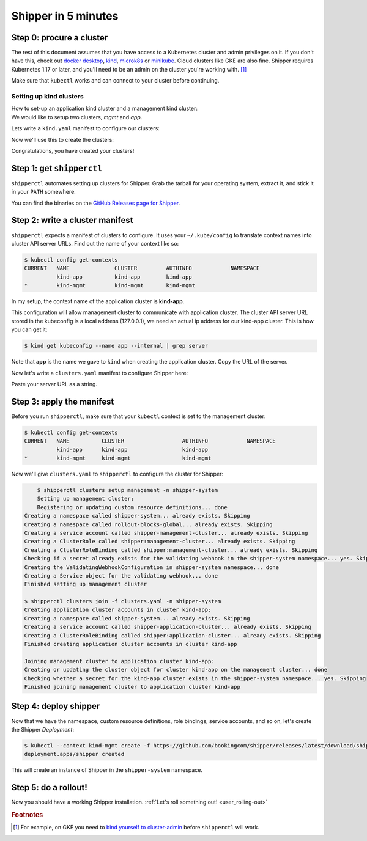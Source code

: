 .. _start:

####################
Shipper in 5 minutes
####################

*************************
Step 0: procure a cluster
*************************

The rest of this document assumes that you have access to a Kubernetes cluster
and admin privileges on it. If you don't have this, check out `docker desktop <https://www.docker.com/products/docker-desktop>`_,
`kind <https://kind.sigs.k8s.io/docs/user/quick-start>`_, `microk8s
<https://microk8s.io/>`_ or `minikube
<https://github.com/kubernetes/minikube>`_. Cloud clusters like GKE are also
fine. Shipper requires Kubernetes 1.17 or later, and you'll need to be an admin
on the cluster you're working with. [#f1]_

Make sure that ``kubectl`` works and can connect to your cluster before
continuing.

------------------------
Setting up kind clusters
------------------------

| How to set-up an application kind cluster and a management kind cluster:
| We would like to setup two clusters, *mgmt* and *app*.
Lets write a ``kind.yaml`` manifest to configure our clusters:

.. code-block:: yaml
    :caption: kind.yaml
    kind: Cluster
    apiVersion: kind.x-k8s.io/v1alpha4
    nodes:
    - role: control-plane
Now we'll use this to create the clusters:

.. code-block:: shell
    $ kind create cluster --name app --config kind.yaml --image kindest/node:v1.15.7
    $ kind create cluster --name mgmt --config kind.yaml --image kindest/node:v1.15.7
Congratulations, you have created your clusters!

**************************
Step 1: get ``shipperctl``
**************************

``shipperctl`` automates setting up clusters for Shipper. Grab the tarball for
your operating system, extract it, and stick it in your ``PATH`` somewhere.

You can find the binaries on the `GitHub Releases page for
Shipper <https://github.com/bookingcom/shipper/releases>`_.

********************************
Step 2: write a cluster manifest
********************************

``shipperctl`` expects a manifest of clusters to configure. It uses your
``~/.kube/config`` to translate context names into cluster API server URLs.
Find out the name of your context like so:

.. code-block:: shell

    $ kubectl config get-contexts
    CURRENT   NAME              CLUSTER         AUTHINFO            NAMESPACE
              kind-app          kind-app        kind-app
    *         kind-mgmt         kind-mgmt       kind-mgmt

In my setup, the context name of the application cluster is **kind-app**.

This configuration will allow management cluster to communicate with application cluster.
The cluster API server URL stored in the kubeconfig is a local address (127.0.0.1),
we need an actual ip address for our kind-app cluster. This is how you can get it:

.. code-block:: shell

    $ kind get kubeconfig --name app --internal | grep server

Note that **app** is the name we gave to ``kind`` when creating the application cluster.
Copy the URL of the server.

Now let's write a ``clusters.yaml`` manifest to configure Shipper here:

.. code-block:: yaml
    :caption: clusters.yaml

    applicationClusters:
    - name: kind-app
      region: local
      apiMaster: "SERVER_URL"

Paste your server URL as a string.

**************************
Step 3: apply the manifest
**************************

Before you run ``shipperctl``, make sure that your ``kubectl`` context
is set to the management cluster:

.. code-block:: shell

    $ kubectl config get-contexts
    CURRENT   NAME          CLUSTER                  AUTHINFO            NAMESPACE
              kind-app      kind-app                 kind-app
    *         kind-mgmt     kind-mgmt                kind-mgmt


Now we'll give ``clusters.yaml`` to ``shipperctl`` to configure the cluster for
Shipper:

.. code-block:: shell

	$ shipperctl clusters setup management -n shipper-system
	Setting up management cluster:
	Registering or updating custom resource definitions... done
    Creating a namespace called shipper-system... already exists. Skipping
    Creating a namespace called rollout-blocks-global... already exists. Skipping
    Creating a service account called shipper-management-cluster... already exists. Skipping
    Creating a ClusterRole called shipper:management-cluster... already exists. Skipping
    Creating a ClusterRoleBinding called shipper:management-cluster... already exists. Skipping
    Checking if a secret already exists for the validating webhook in the shipper-system namespace... yes. Skipping
    Creating the ValidatingWebhookConfiguration in shipper-system namespace... done
    Creating a Service object for the validating webhook... done
    Finished setting up management cluster

    $ shipperctl clusters join -f clusters.yaml -n shipper-system
    Creating application cluster accounts in cluster kind-app:
    Creating a namespace called shipper-system... already exists. Skipping
    Creating a service account called shipper-application-cluster... already exists. Skipping
    Creating a ClusterRoleBinding called shipper:application-cluster... already exists. Skipping
    Finished creating application cluster accounts in cluster kind-app

    Joining management cluster to application cluster kind-app:
    Creating or updating the cluster object for cluster kind-app on the management cluster... done
    Checking whether a secret for the kind-app cluster exists in the shipper-system namespace... yes. Skipping
    Finished joining management cluster to application cluster kind-app


.. _deploy-shipper:
**********************
Step 4: deploy shipper
**********************

Now that we have the namespace, custom resource definitions, role bindings,
service accounts, and so on, let's create the Shipper *Deployment*:

.. code-block:: shell

    $ kubectl --context kind-mgmt create -f https://github.com/bookingcom/shipper/releases/latest/download/shipper.deployment.yaml
    deployment.apps/shipper created

This will create an instance of Shipper in the ``shipper-system`` namespace.

*********************
Step 5: do a rollout!
*********************

Now you should have a working Shipper installation. :ref:`Let's roll something out! <user_rolling-out>`

.. rubric:: Footnotes

.. [#f1] For example, on GKE you need to `bind yourself to cluster-admin <https://stackoverflow.com/a/52972588>`_ before ``shipperctl`` will work.
